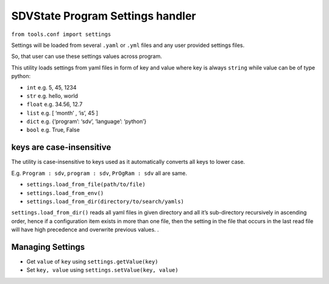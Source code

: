 SDVState Program Settings handler
----------------------------------

``from tools.conf import settings``

Settings will be loaded from several ``.yaml`` or ``.yml`` files and any
user provided settings files.

So, that user can use these settings values across program.

This utility loads settings from yaml files in form of key and value
where key is always ``string`` while value can be of type python:

-  ``int`` e.g. 5, 45, 1234
-  ``str`` e.g. hello, world
-  ``float`` e.g. 34.56, 12.7
-  ``list`` e.g. [ ‘month’ , ‘is’, 45 ]
-  ``dict`` e.g. {‘program’: ‘sdv’, ‘language’: ‘python’}
-  ``bool`` e.g. True, False

keys are case-insensitive
^^^^^^^^^^^^^^^^^^^^^^^^^

The utility is case-insensitive to keys used as it automatically
converts all keys to lower case.

E.g. ``Program : sdv``, ``program : sdv``, ``PrOgRam : sdv`` all are
same.

-  ``settings.load_from_file(path/to/file)``
-  ``settings.load_from_env()``
-  ``settings.load_from_dir(directory/to/search/yamls)``

``settings.load_from_dir()`` reads all yaml files in given directory and
all it’s sub-directory recursively in ascending order, hence if a
configuration item exists in more than one file, then the setting in the
file that occurs in the last read file will have high precedence and
overwrite previous values. .


Managing Settings
^^^^^^^^^^^^^^^^^
- Get ``value`` of ``key`` using ``settings.getValue(key)``
- Set ``key, value`` using ``settings.setValue(key, value)``
